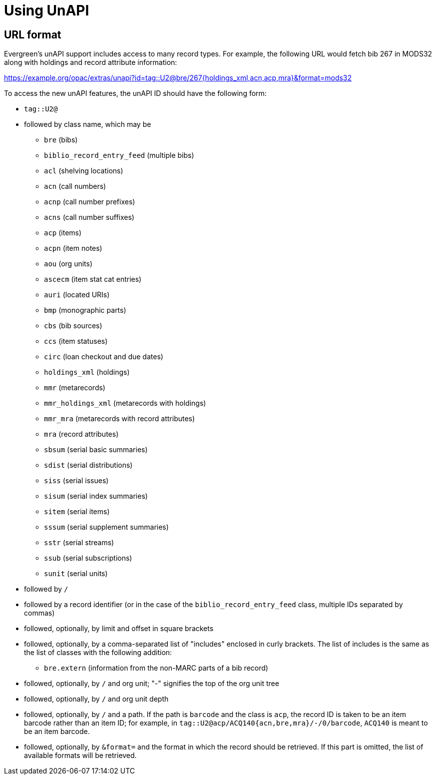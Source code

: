 Using UnAPI
===========

URL format
----------

Evergreen's unAPI support includes access to many
record types. For example, the following URL would fetch
bib 267 in MODS32 along with holdings and record attribute information:

https://example.org/opac/extras/unapi?id=tag::U2@bre/267{holdings_xml,acn,acp,mra}&format=mods32

To access the new unAPI features, the unAPI ID should have the
following form:

  * +tag::U2@+
  * followed by class name, which may be
    ** +bre+ (bibs)
    ** +biblio_record_entry_feed+ (multiple bibs)
    ** +acl+ (shelving locations)
    ** +acn+ (call numbers)
    ** +acnp+ (call number prefixes)
    ** +acns+ (call number suffixes)
    ** +acp+ (items)
    ** +acpn+ (item notes)
    ** +aou+ (org units)
    ** +ascecm+ (item stat cat entries)
    ** +auri+ (located URIs)
    ** +bmp+ (monographic parts)
    ** +cbs+ (bib sources)
    ** +ccs+ (item statuses)
    ** +circ+ (loan checkout and due dates)
    ** +holdings_xml+ (holdings)
    ** +mmr+ (metarecords)
    ** +mmr_holdings_xml+ (metarecords with holdings)
    ** +mmr_mra+ (metarecords with record attributes)
    ** +mra+ (record attributes)
    ** +sbsum+ (serial basic summaries)
    ** +sdist+ (serial distributions)
    ** +siss+ (serial issues)
    ** +sisum+ (serial index summaries)
    ** +sitem+ (serial items)
    ** +sssum+ (serial supplement summaries)
    ** +sstr+ (serial streams)
    ** +ssub+ (serial subscriptions)
    ** +sunit+ (serial units)
  * followed by +/+
  * followed by a record identifier (or in the case of
    the +biblio_record_entry_feed+ class, multiple IDs separated
    by commas)
  * followed, optionally, by limit and offset in square brackets
  * followed, optionally, by a comma-separated list of "includes"
    enclosed in curly brackets.  The list of includes is
    the same as the list of classes with the following addition:
    ** +bre.extern+ (information from the non-MARC parts of a bib
      record)
   * followed, optionally, by +/+ and org unit; "-" signifies
     the top of the org unit tree
   * followed, optionally, by +/+ and org unit depth
   * followed, optionally, by +/+ and a path. If the path
     is +barcode+ and the class is +acp+, the record ID is taken
     to be an item barcode rather than an item ID; for example, in
     +tag::U2@acp/ACQ140{acn,bre,mra}/-/0/barcode+, +ACQ140+ is
     meant to be an item barcode.
   * followed, optionally, by +&format=+ and the format in which the record
     should be retrieved. If this part is omitted, the list of available
     formats will be retrieved.


